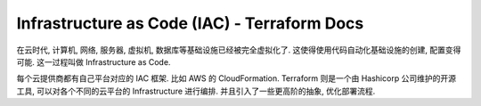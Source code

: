 Infrastructure as Code (IAC) - Terraform Docs
==============================================================================

在云时代, 计算机, 网络, 服务器, 虚拟机, 数据库等基础设施已经被完全虚拟化了. 这使得使用代码自动化基础设施的创建, 配置变得可能. 这一过程叫做 Infrastructure as Code.

每个云提供商都有自己平台对应的 IAC 框架. 比如 AWS 的 CloudFormation. Terraform 则是一个由 Hashicorp 公司维护的开源工具, 可以对各个不同的云平台的 Infrastructure 进行编排. 并且引入了一些更高阶的抽象, 优化部署流程.
